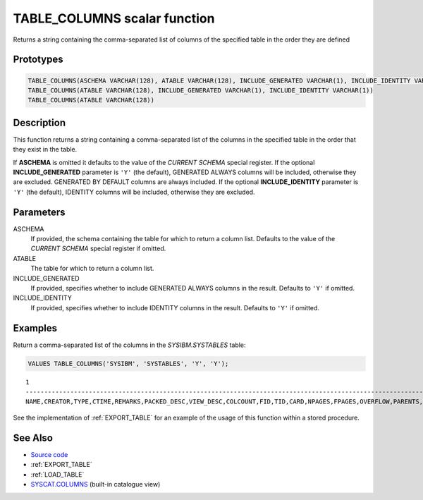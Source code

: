 .. _TABLE_COLUMNS:

=============================
TABLE_COLUMNS scalar function
=============================

Returns a string containing the comma-separated list of columns of the
specified table in the order they are defined

Prototypes
==========

.. code-block:: sql

    TABLE_COLUMNS(ASCHEMA VARCHAR(128), ATABLE VARCHAR(128), INCLUDE_GENERATED VARCHAR(1), INCLUDE_IDENTITY VARCHAR(1))
    TABLE_COLUMNS(ATABLE VARCHAR(128), INCLUDE_GENERATED VARCHAR(1), INCLUDE_IDENTITY VARCHAR(1))
    TABLE_COLUMNS(ATABLE VARCHAR(128))


Description
===========

This function returns a string containing a comma-separated list of the columns
in the specified table in the order that they exist in the table.

If **ASCHEMA** is omitted it defaults to the value of the *CURRENT SCHEMA*
special register. If the optional **INCLUDE_GENERATED** parameter is ``'Y'``
(the default), GENERATED ALWAYS columns will be included, otherwise they are
excluded. GENERATED BY DEFAULT columns are always included. If the optional
**INCLUDE_IDENTITY** parameter is ``'Y'`` (the default), IDENTITY columns will
be included, otherwise they are excluded.

Parameters
==========

ASCHEMA
    If provided, the schema containing the table for which to return a column
    list. Defaults to the value of the *CURRENT SCHEMA* special register if
    omitted.

ATABLE
    The table for which to return a column list.

INCLUDE_GENERATED
    If provided, specifies whether to include GENERATED ALWAYS columns in the
    result. Defaults to ``'Y'`` if omitted.

INCLUDE_IDENTITY
    If provided, specifies whether to include IDENTITY columns in the result.
    Defaults to ``'Y'`` if omitted.

Examples
========

Return a comma-separated list of the columns in the *SYSIBM.SYSTABLES* table:

.. code-block:: sql

    VALUES TABLE_COLUMNS('SYSIBM', 'SYSTABLES', 'Y', 'Y');

::

    1
    ------------------------------------------------------------------------------------------------------------------------------------------------------------------------------------------------------------------------------------------------------------------------------------------------------------------------------------------------------------------------------------------------------------------------------------------------------------------------------------------------------------------------------------------------------------------------------------------------------------------------------------------------------------------------------------------------------------------------------------------------------------------------------------------------------------------------------------------------------------------
    NAME,CREATOR,TYPE,CTIME,REMARKS,PACKED_DESC,VIEW_DESC,COLCOUNT,FID,TID,CARD,NPAGES,FPAGES,OVERFLOW,PARENTS,CHILDREN,SELFREFS,KEYCOLUMNS,KEYOBID,REL_DESC,BASE_NAME,BASE_SCHEMA,TBSPACE,INDEX_TBSPACE,LONG_TBSPACE,KEYUNIQUE,CHECKCOUNT,CHECK_DESC,STATS_TIME,DEFINER,TRIG_DESC,DATA_CAPTURE,STATUS,CONST_CHECKED,PMAP_ID,ENCODING_SCHEME,PCTFREE,ROWTYPESCHEMA,ROWTYPENAME,APPEND_MODE,PARTITION_MODE,REFRESH,REFRESH_TIME,LOCKSIZE,VOLATILE,REMOTE_DESC,CLUSTERED,AST_DESC,DROPRULE,LOGINDEXBUILD,PROPERTY,STATISTICS_PROFILE,COMPRESSION,ACCESS_MODE,ACTIVE_BLOCKS,MAXFREESPACESEARCH,AVGCOMPRESSEDROWSIZE,AVGROWCOMPRESSIONRATIO,AVGROWSIZE,PCTROWSCOMPRESSED,CODEPAGE,PCTPAGESSAVED,LAST_REGEN_TIME,SECPOLICYID,PROTECTIONGRANULARITY,INVALIDATE_TIME,DEFINERTYPE,ALTER_TIME,AUDITPOLICYID,COLLATIONID,COLLATIONID_ORDERBY,ONCOMMIT,ONROLLBACK,LOGGED,LASTUSED


See the implementation of :ref:`EXPORT_TABLE` for an example of the usage of
this function within a stored procedure.

See Also
========

* `Source code`_
* :ref:`EXPORT_TABLE`
* :ref:`LOAD_TABLE`
* `SYSCAT.COLUMNS`_ (built-in catalogue view)

.. _SYSCAT.COLUMNS: http://publib.boulder.ibm.com/infocenter/db2luw/v9r7/topic/com.ibm.db2.luw.sql.ref.doc/doc/r0001038.html
.. _Source code: https://github.com/waveform-computing/db2utils/blob/master/export_load.sql#L46
